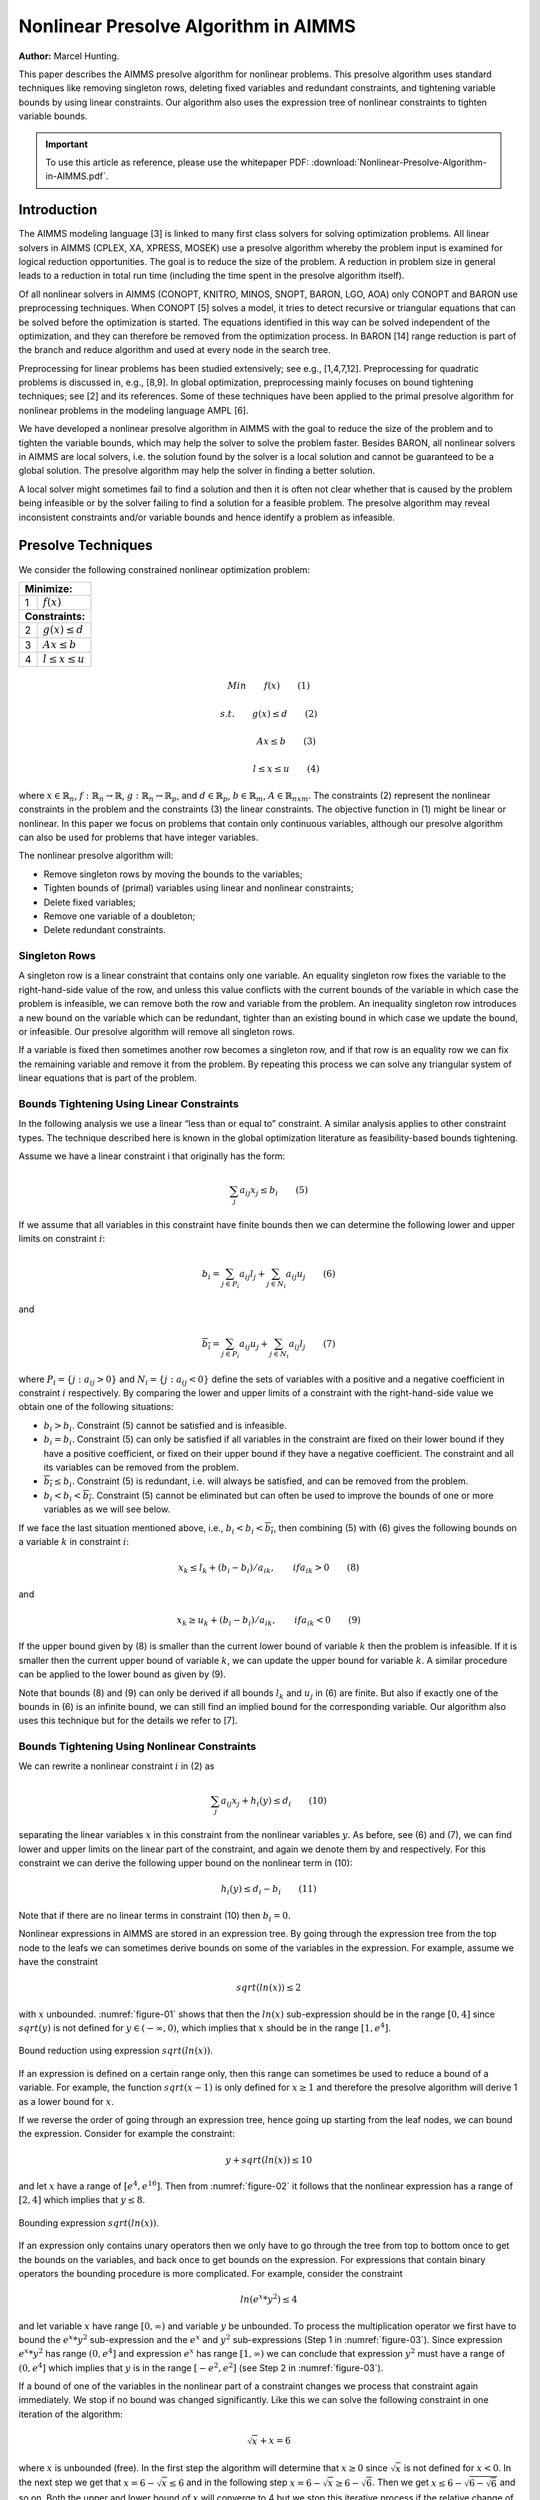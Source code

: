 Nonlinear Presolve Algorithm in AIMMS
========================================

**Author:** Marcel Hunting. 

This paper describes the AIMMS presolve algorithm for nonlinear problems. 
This presolve algorithm uses standard techniques like removing singleton rows, deleting fixed variables and redundant constraints, 
and tightening variable bounds by using linear constraints. 
Our algorithm also uses the expression tree of nonlinear constraints to tighten variable bounds.

.. important::
    To use this article as reference, please use the whitepaper PDF: :download:`Nonlinear-Presolve-Algorithm-in-AIMMS.pdf`.

Introduction
------------

The AIMMS modeling language [3] is linked to many first class solvers for solving optimization problems. All
linear solvers in AIMMS (CPLEX, XA, XPRESS, MOSEK) use a presolve algorithm whereby the problem input
is examined for logical reduction opportunities. The goal is to reduce the size of the problem. A reduction in
problem size in general leads to a reduction in total run time (including the time spent in the presolve
algorithm itself).

Of all nonlinear solvers in AIMMS (CONOPT, KNITRO, MINOS, SNOPT, BARON, LGO, AOA) only CONOPT
and BARON use preprocessing techniques. When CONOPT [5] solves a model, it tries to detect recursive
or triangular equations that can be solved before the optimization is started. The equations identified in
this way can be solved independent of the optimization, and they can therefore be removed from the
optimization process. In BARON [14] range reduction is part of the branch and reduce algorithm and used
at every node in the search tree.

Preprocessing for linear problems has been studied extensively; see e.g., [1,4,7,12]. Preprocessing for
quadratic problems is discussed in, e.g., [8,9]. In global optimization, preprocessing mainly focuses on bound
tightening techniques; see [2] and its references. Some of these techniques have been applied to the primal
presolve algorithm for nonlinear problems in the modeling language AMPL [6].

We have developed a nonlinear presolve algorithm in AIMMS with the goal to reduce the size of the problem
and to tighten the variable bounds, which may help the solver to solve the problem faster. Besides BARON,
all nonlinear solvers in AIMMS are local solvers, i.e. the solution found by the solver is a local solution and
cannot be guaranteed to be a global solution. The presolve algorithm may help the solver in finding
a better solution.

A local solver might sometimes fail to find a solution and then it is often not clear whether that is caused by
the problem being infeasible or by the solver failing to find a solution for a feasible problem. The presolve
algorithm may reveal inconsistent constraints and/or variable bounds and hence identify a problem as infeasible.

Presolve Techniques
---------------------

We consider the following constrained nonlinear optimization problem:

+-----+----------------------------------------------------+
| **Minimize:**                                            |
+-----+----------------------------------------------------+
|  1  | :math:`f(x)`                                       |
+-----+----------------------------------------------------+
| **Constraints:**                                         |
+-----+----------------------------------------------------+
|  2  | :math:`g(x) \leq d`                                |
+-----+----------------------------------------------------+
|  3  | :math:`Ax \leq b`                                  |
+-----+----------------------------------------------------+
|  4  | :math:`l \leq x \leq u`                            |
+-----+----------------------------------------------------+

.. math:: Min \qquad f(x) \qquad (1)
.. math:: s.t. \qquad g(x) \leq d \qquad (2) 
.. math:: \qquad \qquad Ax \leq b \qquad (3)
.. math:: \qquad \qquad l \leq x \leq u \qquad (4) 

where :math:`x \in \mathbb{R}_{n}`, :math:`f: \mathbb{R}_{n} \rightarrow \mathbb{R}`, :math:`g: \mathbb{R}_{n} \rightarrow \mathbb{R}_{p}`, 
and :math:`d \in \mathbb{R}_{p}`, :math:`b \in \mathbb{R}_{m}`, :math:`A \in \mathbb{R}_{nxm}`. The constraints (2)
represent the nonlinear constraints in the problem and the constraints (3) the linear constraints. The objective function in (1) might be
linear or nonlinear. In this paper we focus on problems that contain only continuous variables, although our presolve algorithm can also be
used for problems that have integer variables.

The nonlinear presolve algorithm will:

-  Remove singleton rows by moving the bounds to the variables;

-  Tighten bounds of (primal) variables using linear and nonlinear constraints;

-  Delete fixed variables;

-  Remove one variable of a doubleton; 

-  Delete redundant constraints.

Singleton Rows
~~~~~~~~~~~~~~~~~

A singleton row is a linear constraint that contains only one variable. An equality singleton row fixes the
variable to the right-hand-side value of the row, and unless this value conflicts with the current bounds of the
variable in which case the problem is infeasible, we can remove both the row and variable from the problem.
An inequality singleton row introduces a new bound on the variable which can be redundant, tighter than 
an existing bound in which case we update the bound, or infeasible. Our presolve algorithm will remove all singleton rows.

If a variable is fixed then sometimes another row becomes a singleton row, and if that row is an equality row
we can fix the remaining variable and remove it from the problem. By repeating this process we can solve
any triangular system of linear equations that is part of the problem.

Bounds Tightening Using Linear Constraints
~~~~~~~~~~~~~~~~~~~~~~~~~~~~~~~~~~~~~~~~~~~~

In the following analysis we use a linear “less than or equal to” constraint. A similar analysis applies to
other constraint types. The technique described here is known in the global optimization literature as
feasibility-based bounds tightening.

Assume we have a linear constraint i that originally has the form:

.. math:: \sum_{j}a_{ij}x_{j} \leq b_{i} \qquad (5)

If we assume that all variables in this constraint have finite bounds then we can determine the following lower and upper limits on constraint :math:`i`:

.. math:: \underline{b_i} = \sum_{j \in P_i}a_{ij}l_j + \sum_{j \in N_i}a_{ij}u_j \qquad (6)

and

.. math:: \overline{b_i} = \sum_{j \in P_i}a_{ij}u_j + \sum_{j \in N_i}a_{ij}l_j \qquad (7)

where :math:`P_i = \{j: a_{ij} > 0\}` and :math:`N_i = \{j: a_{ij} < 0\}` define the sets of variables with a positive and a negative
coefficient in constraint :math:`i` respectively. By comparing the lower and upper limits of a constraint with the
right-hand-side value we obtain one of the following situations:

-  :math:`\underline{b_i} > b_i`. Constraint (5) cannot be satisfied and is infeasible.

-  :math:`\underline{b_i} = b_i`. Constraint (5) can only be satisfied if all variables in the constraint are fixed on their lower bound if they have a positive
   coefficient, or fixed on their upper bound if they have a negative coefficient. The constraint and all its variables can be removed from the problem.

-  :math:`\overline{b_i} \leq b_i`. Constraint (5) is redundant, i.e. will always be satisfied, and can be removed from the problem.

-  :math:`\underline{b_i} < b_i < \overline{b_i}`. Constraint (5) cannot be eliminated but can often be used to improve the bounds of one or more variables as we will see below.

If we face the last situation mentioned above, i.e., :math:`\underline{b_i} < b_i < \overline{b_i}`, then combining (5) with (6) gives the following
bounds on a variable :math:`k` in constraint :math:`i`:

.. math:: x_k \leq l_k +(b_i - \underline{b_i})/a_{ik}, \qquad if a_{ik} > 0 \qquad (8)

and 

.. math:: x_k \geq u_k +(b_i - \underline{b_i})/a_{ik}, \qquad if a_{ik} < 0 \qquad (9)

If the upper bound given by (8) is smaller than the current lower bound of variable :math:`k` then the problem is infeasible. If it is smaller then
the current upper bound of variable :math:`k`, we can update the upper bound for variable :math:`k`. A similar procedure can be applied to the lower bound as given by (9).

Note that bounds (8) and (9) can only be derived if all bounds :math:`l_k` and :math:`u_j` in (6) are finite. But also if exactly one of the bounds in
(6) is an infinite bound, we can still find an implied bound for the corresponding variable. Our algorithm also uses this technique but for the details we refer to [7].

Bounds Tightening Using Nonlinear Constraints
~~~~~~~~~~~~~~~~~~~~~~~~~~~~~~~~~~~~~~~~~~~~~~~~

We can rewrite a nonlinear constraint :math:`i` in (2) as

.. math:: \sum_{j}a_{ij}x_{j} + h_{i}(y) \leq d_{i} \qquad (10)

separating the linear variables :math:`x` in this constraint from the nonlinear variables :math:`y`. As before, see (6) and (7), we can find lower
and upper limits on the linear part of the constraint, and again we denote them by and respectively. For this constraint we can derive the
following upper bound on the nonlinear term in (10):

.. math:: h_{i}(y) \leq d_{i} - \underline{b_i} \qquad (11)

Note that if there are no linear terms in constraint (10) then :math:`\underline{b_i}=0`.

Nonlinear expressions in AIMMS are stored in an expression tree. By going through the expression tree from the top node to the leafs we can
sometimes derive bounds on some of the variables in the expression. For example, assume we have the constraint 

.. math:: sqrt(ln(x)) \leq 2

with :math:`x` unbounded. :numref:`figure-01` shows that then the :math:`ln(x)` sub-expression should be in the range :math:`[0,4]` since :math:`sqrt(y)` is not
defined for :math:`y \in (-\infty, 0)`, which implies that :math:`x` should be in the range :math:`[1, e^{4}]`.

.. _figure-01:

.. figure:: images/figure1.png
   :align: center
    
   Bound reduction using expression :math:`sqrt(ln(x))`.

If an expression is defined on a certain range only, then this range can sometimes be used to reduce a bound of a variable. 
For example, the function :math:`sqrt(x-1)` is only defined for :math:`x \geq 1` and therefore the 
presolve algorithm will derive 1 as a lower bound for :math:`x`.

If we reverse the order of going through an expression tree, hence going up starting from the leaf nodes, we can bound the expression. 
Consider for example the constraint:

.. math:: y + sqrt(ln(x)) \leq 10

and let :math:`x` have a range of :math:`[e^4, e^16]`. 
Then from :numref:`figure-02` it follows that the nonlinear expression has a range of :math:`[2,4]` which implies that :math:`y \leq 8`.

.. _figure-02:

.. figure:: images/figure2.png
    :align: center

    Bounding expression :math:`sqrt(ln(x))`.

If an expression only contains unary operators then we only have to go through the tree from top to bottom once to get the bounds on the variables, 
and back once to get bounds on the expression. For expressions that contain binary operators the bounding procedure is more complicated. 
For example, consider the constraint

.. math:: ln(e^x * y^2) \leq 4

and let variable :math:`x` have range :math:`[0,\infty)` and variable :math:`y` be unbounded. 
To process the multiplication operator we first have to bound the :math:`e^x * y^2` sub-expression and the :math:`e^x` and :math:`y^2` sub-expressions
(Step 1 in :numref:`figure-03`). Since expression :math:`e^x * y^2` has range :math:`(0, e^4]` and expression :math:`e^x` has range :math:`[1,\infty)` we can conclude
that expression :math:`y^2` must have a range of :math:`(0, e^4]` which implies that :math:`y` is in the range :math:`[-e^2, e^2]` (see Step 2 in :numref:`figure-03`).

If a bound of one of the variables in the nonlinear part of a constraint changes we process that constraint again immediately. We stop if no
bound was changed significantly. Like this we can solve the following constraint in one iteration of the algorithm:

.. math:: \sqrt x + x = 6

where :math:`x` is unbounded (free). 
In the first step the algorithm will determine that :math:`x \geq 0` since :math:`\sqrt x` is not defined for :math:`x < 0`. 
In the next step we get that :math:`x = 6 - \sqrt x \leq 6` and in the following step :math:`x = 6 - \sqrt x \geq 6 - \sqrt 6`. 
Then we get :math:`x \leq 6 - \sqrt{6-\sqrt{6}}` and so on. 
Both the upper and lower bound of :math:`x` will converge to 4 but we stop this iterative process if the relative change of one of the bounds is smaller than an epsilon.

.. _figure-03:

.. figure:: images/figure3.png
    :align: center

    Bound reduction using expression :math:`ln(e^x∗y^2).`

The presolve algorithm can handle expressions build up by the operators mentioned in :numref:`figure-04`. If a nonlinear constraint contains an operator
that is not in this table then it will be ignored by the presolve algorithm. A constraint will also be ignored if it contains an external function.

.. _figure-04:

.. figure:: images/table1.png
    :align: center

    Operators used by the presolve algorithm.

Doubletons
~~~~~~~~~~

If a problem contains a constraint of the form :math:`x = a ∗ y`, :math:`a \neq 0`, then the variables :math:`x` and :math:`y` define a doubleton. 
If the presolve algorithm detects a doubleton then it will replace the variable :math:`x` by the term :math:`a*y` in every constraint in which :math:`x` appears, 
and remove the variable :math:`x` from the problem.

For some problems good initial values are given to the variables. In case the initial value given to :math:`x` does not match the initial value of
:math:`y` according to the relationship :math:`x = a ∗ y`, it is unclear which initial value we should assign to :math:`y`. Preliminary test results showed
that in such a case it is better not to remove the doubleton, and pass both variables to the solver with their own initial value. This has
become the default behavior of our presolve algorithm regarding doubletons.

The Algorithm
~~~~~~~~~~~~~~~

Below we present our presolve algorithm in pseudo-code. We denote by :math:`C` the set of all constraints in the problem, and by :math:`V` the set of
variables that changed during the bound reduction step for some constraint :math:`c \in C`.

.. code-block:: text 

    RemoveDoubletons
    for (c in C) do
        OutOfDate(c) := true;
    endfor;

    Iter := 1;
    SomeConstraintOutOfData := true;
    
    while ( Iter ≤ MaxIter and SomeConstraintOutOfData ) do
        SomeConstraintOutOfDate := false;
        for ( c | OutOfDate(c) ) do
            BoundChanged := DoBoundReduction( c, V );
            if ( not IsLinear(c) ) then

                /* Nonlinear constraint */
                NonlinearBoundChanged := true;
                while ( NonlinearBoundChanged ) do
                    NonlinearBoundChanged := DoBoundReduction( c, V );
                endwhile;
            endif;
        
            OutOfDate(c) := false;
        
            if ( BoundChanged ) then
                SomeConstraintOutOfData := true;
                
                for ( v V ) do
                    /* If the bound of some variable changed then mark all constraints
                    that contain this variable as out of date */
                    MarkConstraintsAsOutOfDate( v )
                endfor;
            endif;
        endfor;
    endwhile;
    RemoveDoubletons;
    DeleteFixedVariables;
    DeleteRedundantConstraints;

Note that the algorithm removes doubletons before and after the loop for bound reductions.

In AIMMS there are several options that can be used to influence which presolve techniques will be used by the algorithm. For instance a user
can choose to only use linear constraints for reducing bounds, or to not remove doubletons.

Possible Improvements
----------------------

Our presolve algorithm currently only uses feasibility-based bounds tightening. Our presolve algorithm could be extended with other bound
tightening procedures. Optimality-based bounds tightening solves two linear programming problems for each variable to tighten bounds [2,13].
Probing is a bound-tightening procedure often applied to mixed integer linear programming [12]. It explores the consequences of restricting a
variable to a subinterval with the goal of tightening its bounds.
Recently it has also been applied to mixed integer nonlinear programming [2,10]. A drawback of both procedures is that they are more time
consuming than the feasibility-based bounds tightening procedure. We consider reduced-cost bound tightening [2,11] as less attractive.

A variable bound tightened during the bound reduction step of a linear constraint is redundant. These redundant bounds make the problem more
degenerate and might result in some solvers taking more iterations to solve the problem. To overcome this problem the presolve algorithm in
AMPL [6] maintains two sets of variable bounds, namely the strongest bounds the algorithm can deduce and bounds that the algorithm does not
know to be redundant with the constraints passed to the solver. In our algorithm we do not attempt to avoid degeneracy; clearly here there is
some room for improvement.

As a consequence of the presolve algorithm, dual information is lost. For the presolve algorithm in AMPL a method is described in [6] to
recover the values of the dual variables for the eliminated constraints. The AMPL presolve algorithm, however, only uses linear constraints to
reduce bounds and using nonlinear constraints makes the recovering of dual information more complicated. Our current algorithm does not
recover dual information.

Infeasibility Analysis
----------------------

In case the nonlinear presolve algorithm detects that a model is infeasible, it can (optionally) display an infeasibility analysis. The
information displayed is the constraint that appeared to be infeasible and all other constraints that the nonlinear presolve algorithm used to
reduce the bounds of the variables in this infeasible constraint. Also the reductions on the variable bounds in these constraints are shown.

For many models the information displayed in the infeasibility analysis will help the modeler to quickly detect an error in the model. But for
some models the amount of information can be large and will not be useful.

Conclusions
----------------------

A nonlinear presolve algorithm is a valuable add-on for any modeling system. It can help to reduce the size of a model and to tighten the
variable bounds, helping the nonlinear solver in finding a good solution. Preliminary test results have shown that for many models the
model was solved faster or a better solution was found if the nonlinear presolve algorithm was used. On the other hand, for many models the
solving time increased although the amount of reductions done was large.
We suspect that this is caused by the models becoming more degenerated.

The nonlinear presolve algorithm offers a tool to quickly detect inconsistencies in an infeasible model. Also this tool makes use of the
expression trees of the nonlinear constraint to reduce variable bounds.

References
-----------

[1] Andersen, E.D., K.D. Andersen, Presolving in linear programming,
*Mathematical Programming* **71**\ (2), 1995, pp. 221-245.

[2] Belotti, P., Lee, J., Liberti, L., Margot, F., Wächter, A.,
Branching and bounds tightening techniques for non-convex MINLP,
*Optimization Methods and Software* **24**\ (4), 2009, pp. 597-634.

[3] Bisschop, J., M. Roelofs, *AIMMS Language reference, Version 3.11*,
Paragon Decision Technology, Haarlem, 2011.

[4] Brearley, A.L., G. Mitra, H.P. Williams, Analysis of mathematical
programming problems prior to applying the simplex algorithm,
*Mathematical Programming* **8**, 1975, pp. 54-83.

[5] Drud, A.S., *CONOPT, A system for large scale nonlinear
optimization, Reference manual for version 3.14*, ARKI Consulting and
Development A/S, 2004.

[6] Fourer, R., D.M. Gay, Experience with a primal presolve algorithm,
in: *Large Scale Optimization: State of the Art*, W.W. Hager, D.W. Hearn
and P.M. Pardalos (eds.), Kluwer Academic Publishers, 1994, pp. 135-154.

[7] Gondzio, J., Presolve analysis of linear programs prior to applying
the interior-point method, *INFORMS Journal on Computing* **9**, 1997,
pp. 73-91.

[8] Gould, N.I.M., Ph.L. Toint, Preprocessing for quadratic programming,
*Mathematical Programming B* **100**\ (1), 2004, pp. 95-132.

[9] Mészáros, C., U.H. Suhl, Advanced preprocessing techniques for
linear and quadratic programming, *OR Spectrum* **25**\ (4), 2003, pp.
575-595.

[10] Nannicini, G., Belotti, P., Lee, J., Linderoth, J., Margot, F.,
Waechter, A, A Probing Algorithm for MINLP with Failure Prediction by
SVM, in: *CPAIOR 2011, LNCS Volume 6697*, T. Achterberg and J.C. Beck
(eds.), 2011, pp. 154-169.

[11] Ryoo, H.S., N.V. Sahinidis, Global optimization of nonconvex NLPs
and MINLPs with applications in process design, *Computers & Chemical
Engineering*, **19**\ (5), 1995, pp. 551-566.

[12] Savelsbergh, M.W.P., Preprocessing and Probing Techniques for Mixed
Integer Programming Problems, *ORSA Journal on Computing*\ **6**\ *,*
1994, pp. 445-454.

[13] Smith E. M., *On the optimal design of continuous processes*, PhD
thesis, Imperial College of Science, Technology and Medicine, University
of London, 1996.

[14] Tawarmalani, M., N.V. Sahinidis, Global optimization of
mixed-integer nonlinear programs: A theoretical and computational study,
*Mathematical Programming* **99**\ (3), 2004, pp. 563-591.

.. spelling:word-list::
    doubleton
    nonconvex
    unary
    subinterval
    doubletons
    whitepaper
